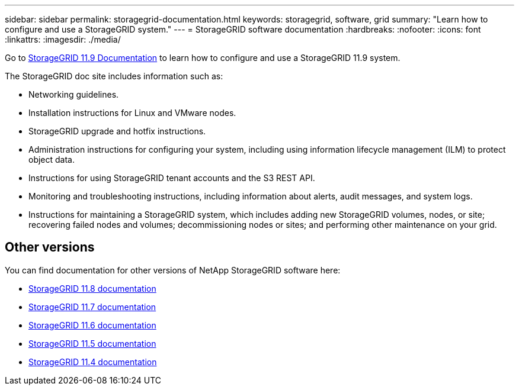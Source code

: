 ---
sidebar: sidebar
permalink: storagegrid-documentation.html
keywords: storagegrid, software, grid
summary: "Learn how to configure and use a StorageGRID system."
---
= StorageGRID software documentation
:hardbreaks:
:nofooter:
:icons: font
:linkattrs:
:imagesdir: ./media/

[.lead]
Go to https://docs.netapp.com/us-en/storagegrid/index.html[StorageGRID 11.9 Documentation^] to learn how to configure and use a StorageGRID 11.9 system.

The StorageGRID doc site includes information such as:

* Networking guidelines.
* Installation instructions for Linux and VMware nodes.
* StorageGRID upgrade and hotfix instructions.
* Administration instructions for configuring your system, including using information lifecycle management (ILM) to protect object data.
* Instructions for using StorageGRID tenant accounts and the S3 REST API.
* Monitoring and troubleshooting instructions, including information about alerts, audit messages, and system logs.
* Instructions for maintaining a StorageGRID system, which includes adding new StorageGRID volumes, nodes, or site; recovering failed nodes and volumes; decommissioning nodes or sites; and performing other maintenance on your grid.

== Other versions

You can find documentation for other versions of NetApp StorageGRID software here:

* https://docs.netapp.com/us-en/storagegrid-118/index.html[StorageGRID 11.8 documentation^]

* https://docs.netapp.com/us-en/storagegrid-117/index.html[StorageGRID 11.7 documentation^]

* https://docs.netapp.com/us-en/storagegrid-116/index.html[StorageGRID 11.6 documentation^]

* https://docs.netapp.com/us-en/storagegrid-115/index.html[StorageGRID 11.5 documentation^]

* https://mysupport.netapp.com/documentation/productlibrary/index.html?productID=61023[StorageGRID 11.4 documentation^]
